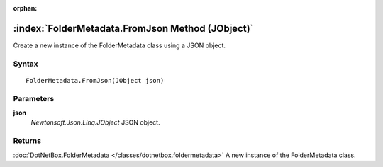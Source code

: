 :orphan:

:index:`FolderMetadata.FromJson Method (JObject)`
=================================================

Create a new instance of the FolderMetadata class using a JSON object.

Syntax
------

::

	FolderMetadata.FromJson(JObject json)

Parameters
----------

**json**
	*Newtonsoft.Json.Linq.JObject* JSON object.

Returns
-------

:doc:`DotNetBox.FolderMetadata </classes/dotnetbox.foldermetadata>`  A new instance of the FolderMetadata class.
